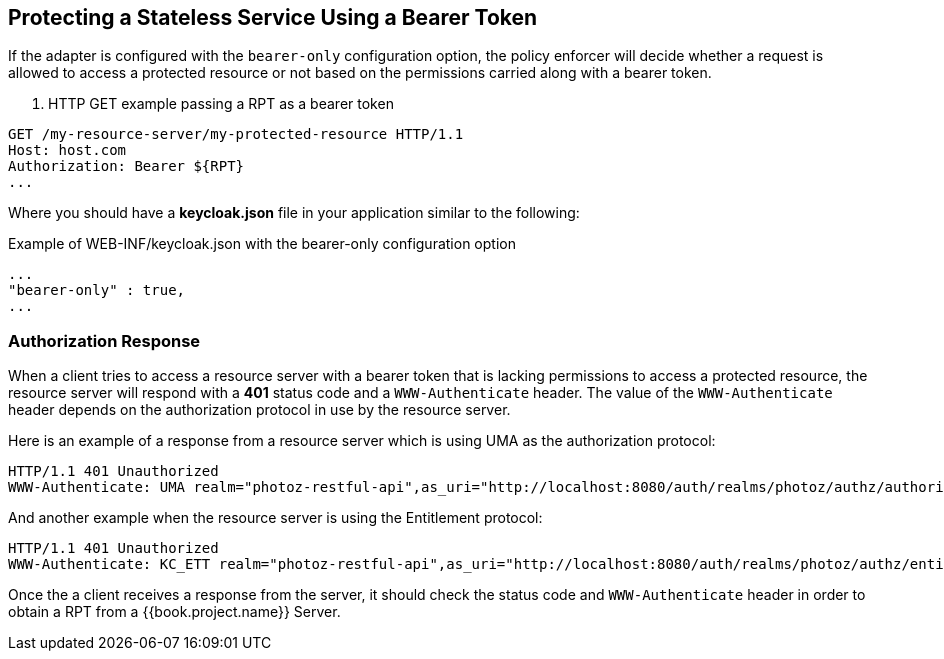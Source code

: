 == Protecting a Stateless Service Using a Bearer Token

If the adapter is configured with the `bearer-only` configuration option, the policy enforcer will decide whether a request
is allowed to access a protected resource or not based on the permissions carried along with a bearer token.

. HTTP GET example passing a RPT as a bearer token
```bash
GET /my-resource-server/my-protected-resource HTTP/1.1
Host: host.com
Authorization: Bearer ${RPT}
...
```

Where you should have a *keycloak.json* file in your application similar to the following:

.Example of WEB-INF/keycloak.json with the bearer-only configuration option
```json
...
"bearer-only" : true,
...
```

=== Authorization Response

When a client tries to access a resource server with a bearer token that is lacking permissions to access a protected resource, the resource server
will respond with a *401* status code and a `WWW-Authenticate` header. The value of the `WWW-Authenticate` header depends on the authorization protocol
in use by the resource server.

Here is an example of a response from a resource server which is using UMA as the authorization protocol:

```bash
HTTP/1.1 401 Unauthorized
WWW-Authenticate: UMA realm="photoz-restful-api",as_uri="http://localhost:8080/auth/realms/photoz/authz/authorize",ticket="${PERMISSION_TICKET}"
```

And another example when the resource server is using the Entitlement protocol:

```bash
HTTP/1.1 401 Unauthorized
WWW-Authenticate: KC_ETT realm="photoz-restful-api",as_uri="http://localhost:8080/auth/realms/photoz/authz/entitlement"
```

Once the a client receives a response from the server, it should check the status code and `WWW-Authenticate` header in order to obtain
a RPT from a {{book.project.name}} Server.


